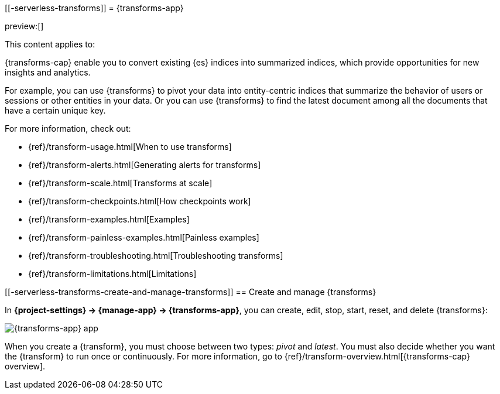 [[-serverless-transforms]]
= {transforms-app}

:description: Use transforms to pivot existing indices into summarized or entity-centric indices.
:keywords: serverless, Elasticsearch, Observability, Security

preview:[]

This content applies to:

{transforms-cap} enable you to convert existing {es} indices into summarized
indices, which provide opportunities for new insights and analytics.

For example, you can use {transforms} to pivot your data into entity-centric
indices that summarize the behavior of users or sessions or other entities in
your data. Or you can use {transforms} to find the latest document among all the
documents that have a certain unique key.

For more information, check out:

* {ref}/transform-usage.html[When to use transforms]
* {ref}/transform-alerts.html[Generating alerts for transforms]
* {ref}/transform-scale.html[Transforms at scale]
* {ref}/transform-checkpoints.html[How checkpoints work]
* {ref}/transform-examples.html[Examples]
* {ref}/transform-painless-examples.html[Painless examples]
* {ref}/transform-troubleshooting.html[Troubleshooting transforms]
* {ref}/transform-limitations.html[Limitations]

[discrete]
[[-serverless-transforms-create-and-manage-transforms]]
== Create and manage {transforms}

In **{project-settings} → {manage-app} → {transforms-app}**, you can
create, edit, stop, start, reset, and delete {transforms}:

[role="screenshot"]
image::images/transform-management.png["{transforms-app} app"]

When you create a {transform}, you must choose between two types: _pivot_ and _latest_.
You must also decide whether you want the {transform} to run once or continuously.
For more information, go to {ref}/transform-overview.html[{transforms-cap} overview].

// To stop, start, or delete multiple {transforms}, select their checkboxes then click....
